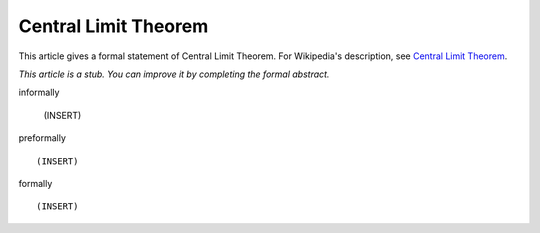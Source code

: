 Central Limit Theorem
---------------------

This article gives a formal statement of Central Limit Theorem.  For Wikipedia's
description, see
`Central Limit Theorem <https://en.wikipedia.org/wiki/Central_limit_theorem>`_.

*This article is a stub. You can improve it by completing
the formal abstract.*

informally

  (INSERT)

preformally ::

  (INSERT)

formally ::

  (INSERT)

